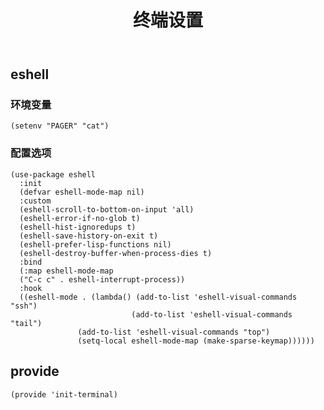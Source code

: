 #+TITLE:  终端设置
#+AUTHOR: 孙建康（rising.lambda）
#+EMAIL:  rising.lambda@gmail.com

#+DESCRIPTION: A literate programming version of my Emacs Initialization script, loaded by the .emacs file.
#+PROPERTY:    header-args        :results silent   :eval no-export   :comments org
#+PROPERTY:    header-args        :mkdirp yes
#+PROPERTY:    header-args:elisp  :tangle "~/.emacs.d/lisp/init-terminal.el"
#+PROPERTY:    header-args:shell  :tangle no
#+OPTIONS:     num:nil toc:nil todo:nil tasks:nil tags:nil
#+OPTIONS:     skip:nil author:nil email:nil creator:nil timestamp:nil
#+INFOJS_OPT:  view:nil toc:nil ltoc:t mouse:underline buttons:0 path:http://orgmode.org/org-info.js

** eshell

*** 环境变量
#+BEGIN_SRC elisp
(setenv "PAGER" "cat")
#+END_SRC   
*** 配置选项
#+BEGIN_SRC elisp
(use-package eshell
  :init
  (defvar eshell-mode-map nil)
  :custom
  (eshell-scroll-to-bottom-on-input 'all)
  (eshell-error-if-no-glob t)
  (eshell-hist-ignoredups t)
  (eshell-save-history-on-exit t)
  (eshell-prefer-lisp-functions nil)
  (eshell-destroy-buffer-when-process-dies t)
  :bind
  (:map eshell-mode-map
  ("C-c c" . eshell-interrupt-process))
  :hook
  ((eshell-mode . (lambda() (add-to-list 'eshell-visual-commands "ssh")
                           (add-to-list 'eshell-visual-commands "tail")
			   (add-to-list 'eshell-visual-commands "top")
			   (setq-local eshell-mode-map (make-sparse-keymap))))))
#+END_SRC
** provide
#+BEGIN_SRC elisp
(provide 'init-terminal)
#+END_SRC
